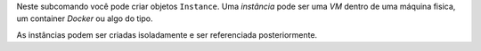 Neste subcomando você pode criar objetos ``Instance``.
Uma *instância* pode ser uma *VM* dentro de uma máquina fisica,
um container *Docker* ou algo do tipo.

As instâncias podem ser criadas isoladamente e ser referenciada
posteriormente.